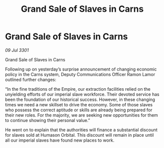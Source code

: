:PROPERTIES:
:ID:       2b5caeb7-a4d6-4702-a631-e9c1e4e849bb
:END:
#+title: Grand Sale of Slaves in Carns
#+filetags: :Empire:3301:galnet:

* Grand Sale of Slaves in Carns

/09 Jul 3301/

Grand Sale of Slaves in Carns 
 
Following up on yesterday’s surprise announcement of changing economic policy in the Carns system, Deputy Communications Officer Ramon Lamor outlined further changes: 

“In the fine traditions of the Empire, our extraction facilities relied on the unyielding efforts of our imperial slave workforce. Their devoted service has been the foundation of our historical success. However, in these changing times we need a new skillset to drive the economy. Some of those slaves who possess the correct aptitude or skills are already being prepared for their new roles. For the majority, we are seeking new opportunities for them to continue showing their personal value.” 

He went on to explain that the authorities will finance a substantial discount for slaves sold at Humason Orbital. This discount will remain in place until all our imperial slaves have found new places to work.
